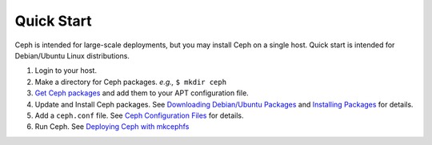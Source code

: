 =============
 Quick Start
=============
Ceph is intended for large-scale deployments, but you may install Ceph on a 
single host. Quick start is intended for Debian/Ubuntu Linux distributions. 

1. Login to your host.
2. Make a directory for Ceph packages. *e.g.,* ``$ mkdir ceph``
3. `Get Ceph packages <../../install/download_packages>`_ and add them to your 
   APT configuration file.
4. Update and Install Ceph packages. 
   See `Downloading Debian/Ubuntu Packages <../../install/download_packages>`_ 
   and `Installing Packages <../../install/installing_packages>`_ for details.
5. Add a ``ceph.conf`` file. 
   See `Ceph Configuration Files <../../config-cluster/ceph_conf>`_ for details.
6. Run Ceph. 
   See `Deploying Ceph with mkcephfs <../../config_cluster/deploying_ceph_with_mkcephfs>`_
